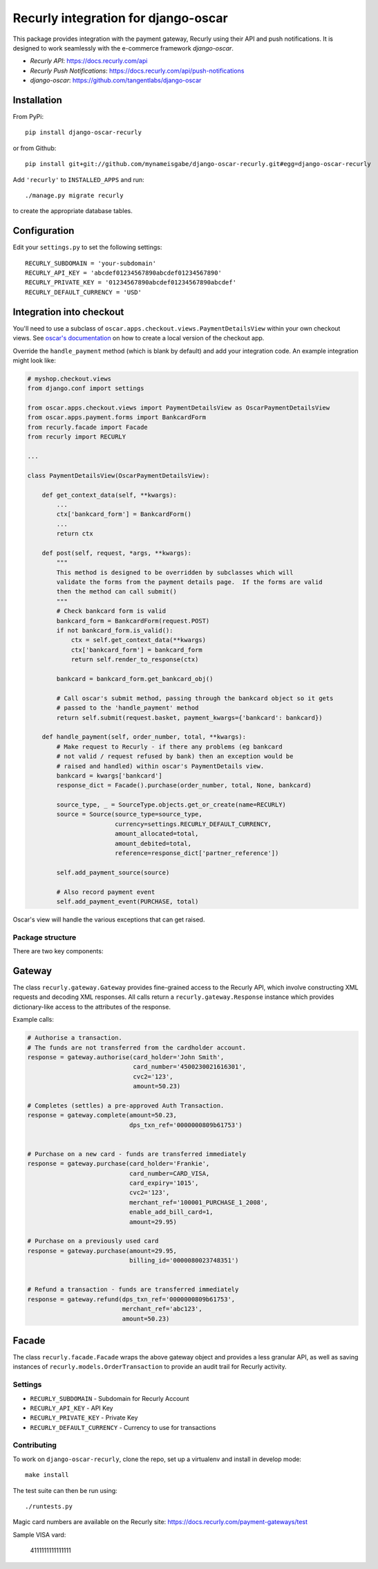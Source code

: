 ====================================
Recurly integration for django-oscar
====================================

This package provides integration with the payment gateway, Recurly using their API and push notifications. It is designed to work seamlessly with the e-commerce framework `django-oscar`.

* `Recurly API`: https://docs.recurly.com/api
* `Recurly Push Notifications`: https://docs.recurly.com/api/push-notifications
* `django-oscar`: https://github.com/tangentlabs/django-oscar

Installation
------------

From PyPi::

    pip install django-oscar-recurly

or from Github::

    pip install git+git://github.com/mynameisgabe/django-oscar-recurly.git#egg=django-oscar-recurly

Add ``'recurly'`` to ``INSTALLED_APPS`` and run::

    ./manage.py migrate recurly

to create the appropriate database tables.

Configuration
-------------

Edit your ``settings.py`` to set the following settings::

    RECURLY_SUBDOMAIN = 'your-subdomain'
    RECURLY_API_KEY = 'abcdef01234567890abcdef01234567890'
    RECURLY_PRIVATE_KEY = '01234567890abcdef01234567890abcdef'
    RECURLY_DEFAULT_CURRENCY = 'USD'

Integration into checkout
-------------------------

You'll need to use a subclass of ``oscar.apps.checkout.views.PaymentDetailsView`` within your own
checkout views.  See `oscar's documentation`_ on how to create a local version of the checkout app.

.. _`oscar's documentation`: http://django-oscar.readthedocs.org/en/latest/index.html

Override the ``handle_payment`` method (which is blank by default) and add your integration code.  An example
integration might look like:

.. code:: python

    # myshop.checkout.views
    from django.conf import settings

    from oscar.apps.checkout.views import PaymentDetailsView as OscarPaymentDetailsView
    from oscar.apps.payment.forms import BankcardForm
    from recurly.facade import Facade
    from recurly import RECURLY

    ...

    class PaymentDetailsView(OscarPaymentDetailsView):

        def get_context_data(self, **kwargs):
            ...
            ctx['bankcard_form'] = BankcardForm()
            ...
            return ctx

        def post(self, request, *args, **kwargs):
            """
            This method is designed to be overridden by subclasses which will
            validate the forms from the payment details page.  If the forms are valid
            then the method can call submit()
            """
            # Check bankcard form is valid
            bankcard_form = BankcardForm(request.POST)
            if not bankcard_form.is_valid():
                ctx = self.get_context_data(**kwargs)
                ctx['bankcard_form'] = bankcard_form
                return self.render_to_response(ctx)

            bankcard = bankcard_form.get_bankcard_obj()

            # Call oscar's submit method, passing through the bankcard object so it gets
            # passed to the 'handle_payment' method
            return self.submit(request.basket, payment_kwargs={'bankcard': bankcard})

        def handle_payment(self, order_number, total, **kwargs):
            # Make request to Recurly - if there any problems (eg bankcard
            # not valid / request refused by bank) then an exception would be
            # raised and handled) within oscar's PaymentDetails view.
            bankcard = kwargs['bankcard']
            response_dict = Facade().purchase(order_number, total, None, bankcard)

            source_type, _ = SourceType.objects.get_or_create(name=RECURLY)
            source = Source(source_type=source_type,
                            currency=settings.RECURLY_DEFAULT_CURRENCY,
                            amount_allocated=total,
                            amount_debited=total,
                            reference=response_dict['partner_reference'])

            self.add_payment_source(source)

            # Also record payment event
            self.add_payment_event(PURCHASE, total)

Oscar's view will handle the various exceptions that can get raised.

Package structure
=================

There are two key components:

Gateway
-------

The class ``recurly.gateway.Gateway`` provides fine-grained access to the Recurly API, which involve constructing XML requests and decoding XML responses.  All calls return a ``recurly.gateway.Response`` instance which provides dictionary-like access to the attributes of the response.

Example calls:

.. code:: python

    # Authorise a transaction.
    # The funds are not transferred from the cardholder account.
    response = gateway.authorise(card_holder='John Smith',
                                 card_number='4500230021616301',
                                 cvc2='123',
                                 amount=50.23)

    # Completes (settles) a pre-approved Auth Transaction.
    response = gateway.complete(amount=50.23,
                                dps_txn_ref='0000000809b61753')


    # Purchase on a new card - funds are transferred immediately
    response = gateway.purchase(card_holder='Frankie',
                                card_number=CARD_VISA,
                                card_expiry='1015',
                                cvc2='123',
                                merchant_ref='100001_PURCHASE_1_2008',
                                enable_add_bill_card=1,
                                amount=29.95)

    # Purchase on a previously used card
    response = gateway.purchase(amount=29.95,
                                billing_id='0000080023748351')


    # Refund a transaction - funds are transferred immediately
    response = gateway.refund(dps_txn_ref='0000000809b61753',
                              merchant_ref='abc123',
                              amount=50.23)

Facade
------

The class ``recurly.facade.Facade`` wraps the above gateway object and provides a less granular API, as well as saving instances of ``recurly.models.OrderTransaction`` to provide an audit trail for Recurly activity.


Settings
========

* ``RECURLY_SUBDOMAIN`` - Subdomain for Recurly Account
* ``RECURLY_API_KEY`` - API Key
* ``RECURLY_PRIVATE_KEY`` - Private Key
* ``RECURLY_DEFAULT_CURRENCY`` - Currency to use for transactions


Contributing
============

To work on ``django-oscar-recurly``, clone the repo, set up a virtualenv and install in develop mode::

    make install

The test suite can then be run using::

    ./runtests.py

Magic card numbers are available on the Recurly site:
https://docs.recurly.com/payment-gateways/test

Sample VISA vard:

    4111111111111111
    
.. image:: https://secure.travis-ci.org/mynameisgabe/django-oscar-recurly.png?branch=master
    :target: http://travis-ci.org/#!/mynameisgabe/django-oscar-recurly
